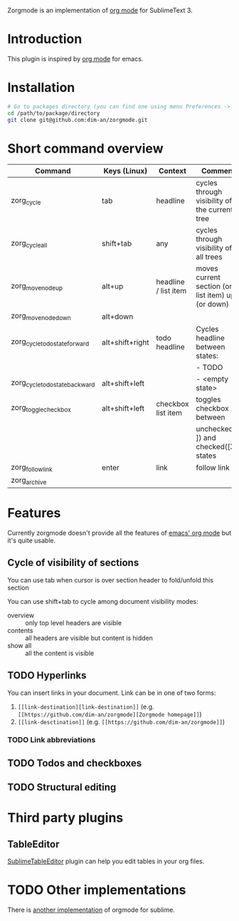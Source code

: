 Zorgmode is an implementation of [[https://orgmode.org/][org mode]] for SublimeText 3.

* Introduction
This plugin is inspired by [[https://orgmode.org/][org mode]] for emacs.

* Installation

#+BEGIN_SRC bash
# Go to packages directory (you can find one using menu Preferences -> Browse Packages).
cd /path/to/package/directory
git clone git@github.com:dim-an/zorgmode.git
#+END_SRC

* Short command overview

|               Command                |      Keys (Linux)     |       Context        |                      Comment                      |
|--------------------------------------|-----------------------|----------------------|---------------------------------------------------|
| zorg_cycle                           | tab                   | headline             | cycles through visibility of the current tree     |
|--------------------------------------|-----------------------|----------------------|---------------------------------------------------|
| zorg_cycle_all                       | shift+tab             | any                  | cycles through visibility of all trees            |
|--------------------------------------|-----------------------|----------------------|---------------------------------------------------|
| zorg_move_node_up                    | alt+up                | headline / list item | moves current section (or list item) up (or down) |
|--------------------------------------|-----------------------|                      |                                                   |
| zorg_move_node_down                  | alt+down              |                      |                                                   |
|--------------------------------------|-----------------------|----------------------|---------------------------------------------------|
| zorg_cycle_todo_state_forward        | alt+shift+right       | todo headline        | Cycles headline between states:                   |
|                                      |                       |                      | - TODO                                            |
|--------------------------------------|-----------------------|                      | - DONE                                            |
| zorg_cycle_todo_state_backward       | alt+shift+left        |                      | - <empty state>                                   |
|--------------------------------------|-----------------------|----------------------|---------------------------------------------------|
| zorg_toggle_checkbox                 | alt+shift+left        | checkbox list item   | toggles checkbox between                          |
|                                      |                       |                      | unchecked ([ ]) and checked([X]) states           |
|--------------------------------------|-----------------------|----------------------|---------------------------------------------------|
| zorg_follow_link                     | enter                 | link                 | follow link                                       |
|--------------------------------------|-----------------------|----------------------|---------------------------------------------------|
| zorg_archive                         |                       |                      |                                                   |

* Features
Currently zorgmode doesn't provide all the features of [[https://orgmode.org/][emacs' org mode]] but it's quite usable.

** Cycle of visibility of sections
You can use tab when cursor is over section header to fold/unfold this section

You can use shift+tab to cycle among document visibility modes:
  - overview :: only top level headers are visible
  - contents :: all headers are visible but content is hidden
  - show all :: all the content is visible

** TODO Hyperlinks
You can insert links in your document. Link can be in one of two forms:
  1. =[[link-destination][link-destination]]= (e.g. ~[[https://github.com/dim-an/zorgmode][Zorgmode homepage]]~)
  2. =[[link-desctination]]= (e.g. =[[https://github.com/dim-an/zorgmode]]=)
*** TODO Link abbreviations
** TODO Todos and checkboxes
** TODO Structural editing

* Third party plugins
** TableEditor
[[https://packagecontrol.io/packages/Table%20Editor][SublimeTableEditor]] plugin can help you edit tables in your org files.

* TODO Other implementations
There is [[https://github.com/danielmagnussons/orgmode][another implementation]] of orgmode for sublime.
